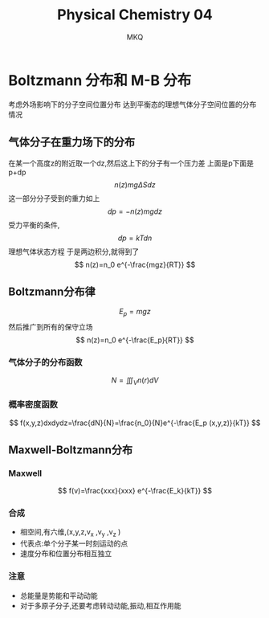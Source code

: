 #+TITLE: Physical Chemistry 04
#+AUTHOR: MKQ
#+KEYWORDS: note
#+LATEX_COMPILER: xelatex
#+LATEX_HEADER:\usepackage[scheme=plain]{ctex}
* Boltzmann 分布和 M-B 分布
考虑外场影响下的分子空间位置分布
达到平衡态的理想气体分子空间位置的分布情况
** 气体分子在重力场下的分布
在某一个高度z的附近取一个dz,然后这上下的分子有一个压力差
上面是p下面是p+dp
\[
n(z)mg\Delta S dz
\]
这一部分分子受到的重力如上
\[
dp=-n(z)mgdz
\]
受力平衡的条件,
\[
dp=kTdn
\]
理想气体状态方程
于是两边积分,就得到了
\[
n(z)=n_0 e^{-\frac{mgz}{RT}}
\]
** Boltzmann分布律
\[
E_p =mgz
\]
然后推广到所有的保守立场
\[
n(z)=n_0 e^{-\frac{E_p}{RT}}
\]
*** 气体分子的分布函数
\[
N=\iiint_V n(r) dV 
\]
*** 概率密度函数
\[
f(x,y,z)dxdydz=\frac{dN}{N}=\frac{n_0}{N}e^{-\frac{E_p (x,y,z)}{kT}}
\]
** Maxwell-Boltzmann分布
*** Maxwell
\[
f(v)=\frac{xxx}{xxx} e^{-\frac{E_k}{kT}}
\]
*** 合成
- 相空间,有六维,(x,y,z,v_x ,v_y ,v_z )
- 代表点:单个分子某一时刻运动的点
- 速度分布和位置分布相互独立
*** 注意
- 总能量是势能和平动动能
- 对于多原子分子,还要考虑转动动能,振动,相互作用能

